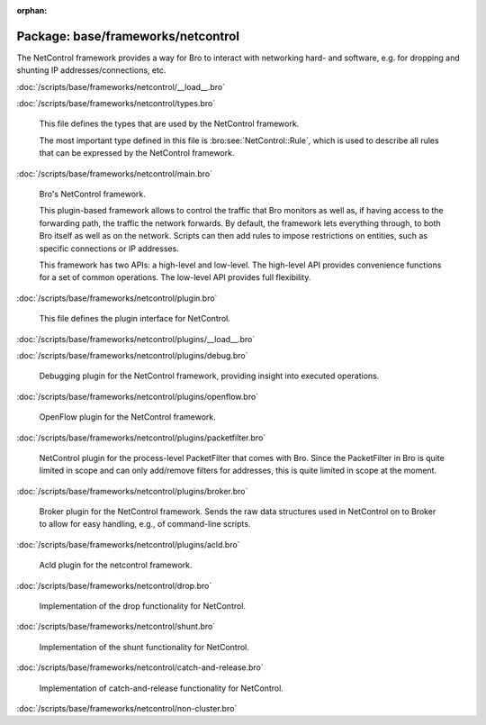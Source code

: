:orphan:

Package: base/frameworks/netcontrol
===================================

The NetControl framework provides a way for Bro to interact with networking
hard- and software, e.g. for dropping and shunting IP addresses/connections,
etc.

:doc:`/scripts/base/frameworks/netcontrol/__load__.bro`


:doc:`/scripts/base/frameworks/netcontrol/types.bro`

   This file defines the types that are used by the NetControl framework.
   
   The most important type defined in this file is :bro:see:`NetControl::Rule`,
   which is used to describe all rules that can be expressed by the NetControl framework. 

:doc:`/scripts/base/frameworks/netcontrol/main.bro`

   Bro's NetControl framework.
   
   This plugin-based framework allows to control the traffic that Bro monitors
   as well as, if having access to the forwarding path, the traffic the network
   forwards. By default, the framework lets everything through, to both Bro
   itself as well as on the network. Scripts can then add rules to impose
   restrictions on entities, such as specific connections or IP addresses.
   
   This framework has two APIs: a high-level and low-level. The high-level API
   provides convenience functions for a set of common operations. The
   low-level API provides full flexibility.

:doc:`/scripts/base/frameworks/netcontrol/plugin.bro`

   This file defines the plugin interface for NetControl.

:doc:`/scripts/base/frameworks/netcontrol/plugins/__load__.bro`


:doc:`/scripts/base/frameworks/netcontrol/plugins/debug.bro`

   Debugging plugin for the NetControl framework, providing insight into
   executed operations.

:doc:`/scripts/base/frameworks/netcontrol/plugins/openflow.bro`

   OpenFlow plugin for the NetControl framework.

:doc:`/scripts/base/frameworks/netcontrol/plugins/packetfilter.bro`

   NetControl plugin for the process-level PacketFilter that comes with
   Bro. Since the PacketFilter in Bro is quite limited in scope
   and can only add/remove filters for addresses, this is quite
   limited in scope at the moment. 

:doc:`/scripts/base/frameworks/netcontrol/plugins/broker.bro`

   Broker plugin for the NetControl framework. Sends the raw data structures
   used in NetControl on to Broker to allow for easy handling, e.g., of
   command-line scripts.

:doc:`/scripts/base/frameworks/netcontrol/plugins/acld.bro`

   Acld plugin for the netcontrol framework.

:doc:`/scripts/base/frameworks/netcontrol/drop.bro`

   Implementation of the drop functionality for NetControl.

:doc:`/scripts/base/frameworks/netcontrol/shunt.bro`

   Implementation of the shunt functionality for NetControl.

:doc:`/scripts/base/frameworks/netcontrol/catch-and-release.bro`

   Implementation of catch-and-release functionality for NetControl.

:doc:`/scripts/base/frameworks/netcontrol/non-cluster.bro`


